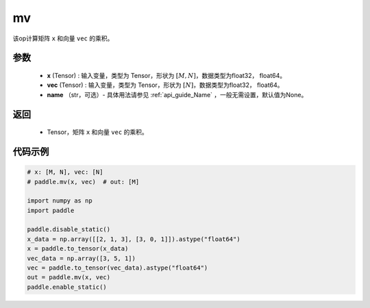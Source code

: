 .. _cn_api_tensor_mv:

mv
-------------------------------

.. py:function:: paddle.mv(x, vec, name=None)

该op计算矩阵 ``x`` 和向量 ``vec`` 的乘积。

参数
:::::::::
    - **x** (Tensor) : 输入变量，类型为 Tensor，形状为 :math:`[M, N]`，数据类型为float32， float64。
    - **vec** (Tensor) : 输入变量，类型为 Tensor，形状为 :math:`[N]`，数据类型为float32， float64。
    - **name** （str，可选）- 具体用法请参见 :ref:`api_guide_Name` ，一般无需设置，默认值为None。

返回
:::::::::

    - Tensor，矩阵 ``x`` 和向量 ``vec`` 的乘积。

代码示例
::::::::::

.. code-block:: python

    # x: [M, N], vec: [N]
    # paddle.mv(x, vec)  # out: [M]

    import numpy as np
    import paddle
    
    paddle.disable_static()
    x_data = np.array([[2, 1, 3], [3, 0, 1]]).astype("float64")
    x = paddle.to_tensor(x_data)
    vec_data = np.array([3, 5, 1])
    vec = paddle.to_tensor(vec_data).astype("float64")
    out = paddle.mv(x, vec)
    paddle.enable_static()
